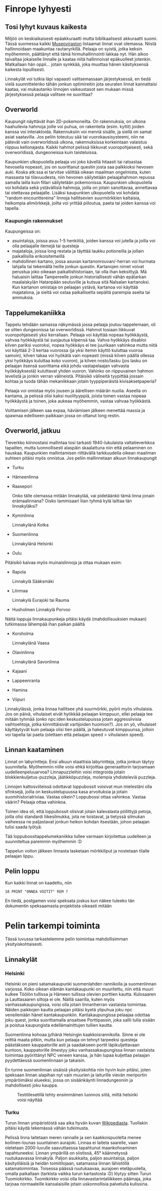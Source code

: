 * Finrope lyhyesti
** Tosi lyhyt kuvaus kaikesta
Miljöö on keskiaikaisesti epäakkuraatti mutta biblikaalisesti akkuraatti suomi. Tässä suomessa kaikki [[https://www.museovirasto.fi/fi/kulttuuriymparisto/suomen-linnat-ja-linnoitukset][Museoviraston]] listaamat linnat ovat olemassa. Niistä hallinnoidaan maakuntaa rautanyrkillä. Pelaaja on syistä, jotka keksin myöhemmin, päättänyt että tämä hirmuhallinnointi lakkaa nyt. Hän aikoo taivaltaa jokaiselle linnalle ja kaataa niitä hallinnoivat epäkuolleet jotenkin. Matkallaan hän oppii... jotain synkkää, joka muuttaa hänen käsityksensä kaikesta lopullisesti.

Linnakylät voi tutkia läpi vapaasti valitsemassaan järjestyksessä, en tiedä vielä suunnittelenko tähän jonkun optimireitin jota seuraten linnat kannattaisi kaataa, vai mukautanko linnojen vaikeustasot sen mukaan missä järjestyksessä pelaaja valitsee ne suorittaa? 

** Overworld
Kaupungit näyttävät ihan 2D-pokemoneilta. On rakennuksia, on ulkona haahuilevia hahmoja joille voi puhua, on rakenteita (esim. kyltit) joiden kanssa voi interaktoida. Rakennuksiin voi mennä sisälle, ja siellä on samat asiat saatavilla. Jos peliin toteutuu sää tai vuorokausisysteemi, niin ne pätevät vain overworldissä ulkona, rakennuksissa korkeintaan valaistus riippuu kellonajasta. Kaikki hahmot pelissä liikkuvat vuoropohjaisesti, sekä overworldissä, dungeoneissa kuin taisteluissa.

Kaupunkien ulkopuolella pelaaja voi joko kävellä hitaasti tai ratsastaa hevosella nopeasti, jos on suorittanut questin josta saa palkkioksi hevosen auki. Koska atk:ssa ei tarvitse välittää oikean maailman ongelmista, kuten massasta tai tilavuudesta, niin hevonen säilytetään pelaajahahmon repussa samalla lailla kuin fillari säilytetään pokemonissa. Kaupunkien ulkopuolella voi kohdata sekä ystävällisiä hahmoja, joilla on jotain sanottavaa, annettavaa tai otettavaa pelaajalle. Lisäksi kaupunkien ulkopuolella voi kohdata "random encounttereina" linnoja hallitsevien suurmörkkien kaltaisia, heikompia alimörkkejä, joilta voi yrittää piiloutua, paeta tai joiden kanssa voi tapella.

*** Kaupungin rakennukset
Kaupungeissa on:
- asuintaloja, joissa asuu 1-5 henkilöä, joiden kanssa voi jutella ja joilla voi olla pelaajalle itemejä tai questeja
- majataloja, joissa long restata ja täyttää laukku potioneilla ja jollain paikallisilla erikoisitemeillä
- mahdollinen kartano, jossa asuvan kartanonrouvan/-herran voi hurmata lahjalla tai tekemällä heille jonkun questin. Kartanojen nimet voivat perustua joko oikeaan paikallishistoriaan, tai olla ihan keksittyjä. Mä haluaisin laittaa Tampereelle jonkun historiallisesti vähän epätarkan maalaiskylän Hatanpään seutuville ja kutsua sitä Nalsalan kartanoksi. Kun kartanon omistaja on pelaajan ystävä, kartanoa voi käyttää majatalona, ja sieltä voi ostaa paikalliselta sepältä parempia aseita tai ammuksia.

** Tappelumekaniikka
Tappelu tehdään samassa näkymässä jossa pelaaja joutuu tappelemaan, oli se sitten dungeonissa tai overworldissä. Hahmot tosiaan liikkuvat vuoropohjaisesti yksi kerrallaan. Pelaaja voi käyttää nopeaa hyökkäystä, vahvaa hyökkäystä tai suojautua kilpensä taa. Vahva hyökkäys disabloi kilven pariksi vuoroksi, nopea hyökkäys ei tee juurikaan vahinkoa mutta niitä voi käyttää 2-3 kertaa vuorossa (ja yksi itemin käyttö kuluttaa vuoroa samoin), kilven takaa voi hyökätä vain nopeasti (missä kilven päällä ollessa yksi hyökkäys kuluttaa koko vuoron), ja kilven nosto/lasku (jos lasku on pelaajan itsensä suorittama eikä johdu vastapelaajan vahvasta hyökkäyksestä) kuluttavat yhden vuoron. Vahinko on riippuvainen hahmon levelistä ja jonkin verran välineistä. Pitäisikö välineitä tyypittää jossain kohtaa ja tuoda tähän mekaniikkaan jotain tyyppiperäistä kivisaksetpaperia?

Pelaaja voi omistaa myös jousen ja äärellisen määrän nuolia. Aseella on kantama, ja pelissä olisi kaksi nuolityyppiä, joista toinen vastaa nopeaa hyökkäystä ja toinen, joka aukeaa myöhemmin, vastaa vahvaa hyökkästä. 

Voittamisen jälkeen saa expaa, häviämisen jälkeen menettää massia ja spawnaa edelliseen paikkaan jossa on ottanut long restin.

** Overworld, jatkuu
Tieverkko kiinnostaisi mallintaa tosi tarkasti 1940-lukulaista valtatieverkkoa tapaillen, mutta luonnollisesti alaspäin skaalattuna niin että pelaaminen on hauskaa. Kaupunkien mallintamisen riittävällä tarkkuudella oikean maailman suhteen pitäisi myös onnistua. Jos peliin mallinnetaan alkuun linnakaupungit

- Turku
- Hämeenlinna
- Raasepori

  Onko tälle olemassa mitään linnakylää, vai pidetäänkö tämä linna jonain erämaalinnana? Oisko tammisaari liian tyhmä kylä laittaa tän linnakyläksi?
  
- Kyminlinna

  Linnakylänä Kotka
  
- Suomenlinna

  Linnakylänä Helsinki

- Oulu  

Pitäisikö kaivaa myös muinaislinnoja ja ottaa mukaan esim:
- Rapola

  Linnakylä Sääksmäki

- Liinmaa

  Linnakylä Eurajoki tai Rauma

- Husholmen
  Linnakylä Porvoo 

Näitä loppuja linnakaupunkeja pitäisi käydä (mahdollisuuksien mukaan) tutkimassa lähempää ihan paikan päältä

- Korsholma

  Linnakylänä Vaasa
  
- Olavinlinna

  Linnakylänä Savonlinna
  
- Kajaani
- Lappeenranta
- Hamina
- Viipuri


Linnakylässä, jonka linnaa hallitsee yhä suurmörkki, pyörii myös vihulaisia. Jos on päivä, vihulaiset eivät hyökkää pelaajan kimppuun, ellei pelaaja tee mitään tyhmää (onko npc:iden keskustelupuissa jotain aggressiivisia vaihtoehtoja, jotka kiinnittäisivät vartijoiden huomion?). Jos on yö, vihulaiset käyttäytyvät kuin pelaaja olisi tien päällä, ja hakeutuvat kimppuunsa, jolloin voi tapella tai paeta (olettaen että pelaajan speed > vihulaisen speed).

** Linnan kaataminen
Linnat on labyrintteja. Ensi alkuun staattisia labyrintteja, jotka jonkun täytyy suunnitella. Myöhemmin niille voisi ehkä kirjoittaa generaattorin tarjoamaan uudelleenpeluuarvoa? Linnapuzzleihin voisi integroida jotain blokkienkuljetus-puzzleja, jäätikköpuzzleja, molempia yhdisteleviä puzzleja.

Linnojen kattosviiteissä odottavat loppubossit voisivat mun mielestäni olla sfinksejä, joilla on keskustelupuussa kasa arvoituksia ja jotain suomihistoriatriviaa. Vastaa oikein? Loppubossi ottaa vahinkoa. Vastaa väärin? Pelaaja ottaa vahinkoa.

Toinen idea oli, että loppubossit olisivat jotain kalevalasta pöllittyjä petoja, joilla olisi standardi liikesilmukka, jota ne toistavat, ja tietyssä silmukan vaiheessa ne paljastavat jonkun heikon kohdan itsestään, johon pelaajan tulisi saada lyötyä. 

Tää loppubossitappelumekaniikka tullee varmaan kirjoitettua uudelleen ja suunniteltua paremmin myöhemmin :D

Tappelun voiton jälkeen linnasta lasketaan mörkkiliput ja nostetaan tilalle pelaajan lippu.

** Pelin loppu
Kun kaikki linnat on kaadettu, niin

#+BEGIN_SRC basic 
10 PRINT "ONNEA VOITIT" REM ?
#+END_SRC

En tiedä, postgamen voisi speksata joskus kun näkee tuleeko tän dokumentin speksaamasta projektista oikeasti mitään 

* Pelin tarkempi toiminta
Tässä luvussa tarkastelemme pelin toimintaa mahdollisimman yksityiskohtaisesti.

** Linnakylät
*** Helsinki
Helsinki on pieni satamakaupunki suomenlahden rannikolla ja suomenlinnan varjossa. Koko oikean elämän kantakaupunki on muuritettu, niin että muuri kulkee Töölön tullissa ja Hämeen tullissa olevien porttien kautta. Kulosaaren ja Lauttasaaren siltoja ei ole. Näillä saarilla, kuten myös vanhassakaupungissa, voisi olla jotain linnanherran vastaista toimintaa. Näiden paikkojen kautta pelaajan pitäisi kyetä ylipuhua joku npc veneilemään hänet kantakaupunkiin. Kantakaupungissa pelaajaa odottaa joku quest, jonka suorittamalla ansaitsee Porttipassin, joka sallii tulla sisään ja poistua kaupungista edellämainittujen tullien kautta.

Suomenlinna kohoaa jylhänä Helsingin kaakkoisrannikolla. Sinne ei ole reittiä maata pitkin, mutta kun pelaaja on tehnyt tarpeeksi questeja päästäkseen kauppatorille asti ja saadakseen portit läpikuljettavaan kuntoon, kauppatorille ilmestyy joku vanhassakaupungissa linnan vastaista toimintaa pyörittänyt NPC veneen kanssa, ja hän lupaa kuljettaa pelaajan pyydettäessä suomenlinnaan ja takaisin.

En tunne suomenlinnan sisäisiä yksityiskohtia niin hyvin kuin pitäisi, joten speksaan linnan alapihan nyt vain muurien ja laiturille vievän meriportin ympäröimäksi alueeksi, jossa on sisäänkäynti linnadungeoniin ja mahdollisesti joku kauppa.

#+CAPTION: Testitilesetillä tehty ensimmäinen luonnos siitä, miltä helsinki voisi näyttää
#+NAME:   fig:HESULI_tilekartta
[[./imgs/helsinki.png]]

*** Turku
Turun linnan ympäristöstä saa aika hyvän kuvan [[https://fi.wikipedia.org/wiki/Turun_linna#/media/Tiedosto:Turku_Castle_1.jpg][Wikipediasta]]. Tuollakin pitäisi käydä tekemässä vähän tutkimusta.

Pelissä linna laitetaan meren rannalle ja sen kaakkoispuolelta menee koilinen-lounas suuntainen aurajoki. Linnaa ei laiteta saarelle, vaan oletetaan 2000-luvulle saavuttaessa tapahtunut maankohoaminen tapahtuneeksi. Linnan ympärillä on siistissä, 45° käännetyssä ruutukaavassa linnakylä. Paljon asukkaita, paljon asuintaloja, paljon käsityöläisiä ja heidän toimitilojaan, satamassa linnan lähistöllä satamatoimintaa. Toisessa päässä ruutukaavaa, aurajoen eteläpuolella, omalla paikallaan (tarkista vaikka turun kartastosta :D) löytyy sitten Turun Tuomiokirkko. Tuomikirkko voisi olla linnavastarintaliikkeen päämaja, joka tarjoaa normaaleille kansalaisille jotain uskonnollisia palveluita kulissina.

Ei laiteta pelissä turkuun minkäänlaisia muureja. Tulkitsen wikipediaa niin, että ne muurit mitä turussa on koskaan ollut, ovat olleet linnan eikä kaupungin ympärillä.

Uudenmaankadun kohdalla olevan, ruutukaavasta ulos vievän tien ja Töölön Tullin välille mallinnetaan myöhemmin Turun ja Helsingin yhdistävä maantie. Satakunnankadun kohdalle mallinnettanee Korsholmaan/Vaasaan vievä maantie. 

*** Tammisaari
Tammisaari Raaseporin linnan linnakylänä on tosi rikollinen, ja saattaa vaatia että pseudonymisoidaan tän pelin paikannimet pokemon-tyyliin :D

Tammisaari on muuriton pikku kylä merenlahden rannalla. Maantie sinne haarautuu turku-helsinki -maantiestä (pitää miettiä linjataanko se maantie kuninkaantietä vai jotain nykyaikaisempaa ykköstie-linjaa pitkin (todennäköisesti kuninkaantietä, koska sillä linjalla olisi paljon enemmän pikku pitäjiä tarjoamassa sisältöä). Tie johtaa etelään jatkuvasti vesistön laidalla, varmaan jotain mielikuvituslinjaa pitkin. Pitää tarkistaa missä oikea Alinen Viipurintie kulkee ja kuinka kömpelöä siltä olisi ollut lähteä Tammisaaren suuntaan.

Tammisaaresta voi ostaa paljon uniikkeja itemejä, koska se profiloituu pelissä käsityöläispitäjäksi.

Tammisaaresta johtaa pitkä reitti Raaseporin linnalle, jonka tulisi näyttää pelissä erämaalinnalta. Kiinnostaisi laittaa ko. linna merenlahteen saarelle ja olla ottamatta huomioon oikeassa maailmassa tapahtunutta maannousua. 

*** Hämeenlinna
Linna sijaitsee Vanajan rannalla.

Tätä pelialuetta suunnitellessa voisi varmaan hyödyntää tarinaa Kustaa III:n komennosta siirtää kaupunki nykyiselle paikalleen. Jos pelissä olisi kaksi toisistaan selkeästi eriävää (muurittamatonta) aluetta, joista eteläisemmässä asustaa pelaajaan suopeasti suhtautuvia asukkaita, ja pohjoisemmassa, linnassa kiinni olevassa asumiskeskittymässä asustaa vihulaismörkkejä. Eteläisemmässä kylässä voisi asustaa jotain sotilashenkilöitä, joita harmittaa maantierosvot jotka kiusaatavat viattomia matkaajia vanajan teillä. Hämeenlinnasta pelaaja voi ostaa (tai saada questeista palkkiona) parempia aseita/kilpiä.

Hämeenlinnasta lähtee maantie etelään kohti Helsinkiä ja kaksi maantietä pohjoiseen, suuret järvet lännestä kiertävä kohti Rapolaa/Sääksmäkeä ja idästä kohti Pälkänettä. Nämä maantiet yhdistyisivät sitten tampesterissa, josta en tiedä vielä yhtään minne jatkettaisiin. Jotain tosi eeppisiä maanteitä pitkin Korsholmaan/Vaasaan, Ouluun ja Kajaaniin? 

*** Kyminlinna / Kotka
Kyminlinna sijaitsee Helsinki-Viipuri maantien varrella, ja linnan kohdalta lähtee pienempi tie etelään kohti Kotkansaarta jossa linnakylä sijaitsee. Kyminlinna saattaaa vaatia tarkempia maastotutkimuksia paikan päällä, jos mahdollista. Jos en saa niitä aikaiseksi, linnasta tullee aika simppeli uudempien linnojen mallia noudatteleva toteutus, jonka pihalla on vähän varastoja ja jotain alkeellista maataloutta.

Kotkansaarelle ja hovariin voisi laittaa jotain merenkäyntiquesteja ja koulun, jossa pelaajan/hahmon voisi laittaa opiskelemaan merenkäynnin mestariksi. Kaupungista voisi ostaa myös kalatuotteita ja jotain lyhyitä puukkoja :D

*** Hamina
Tämäkin vaatinee maastotutkimuksia. Hamina kuulostaa hirveän hauskalta paikalta tutkia matkalla Helsingistä Viipuriin, mutten tiedä vielä mitä sisältöä sinne voisi laittaa, paitsi linnan ja jotain meriaiheisia questeja. Haminassa maantiet haarautuvat: itään kohti Viipuria, koiliseen kohti Lappeenrantaa. 



* Credits
Castle2.png otettu osoitteesta https://opengameart.org/content/castle-tiles-for-rpgs. Tekijä "Zabin, Hyptosis, and Danial Cook. https://opengameart.org/content/castle-tiles-for-rpgs".
